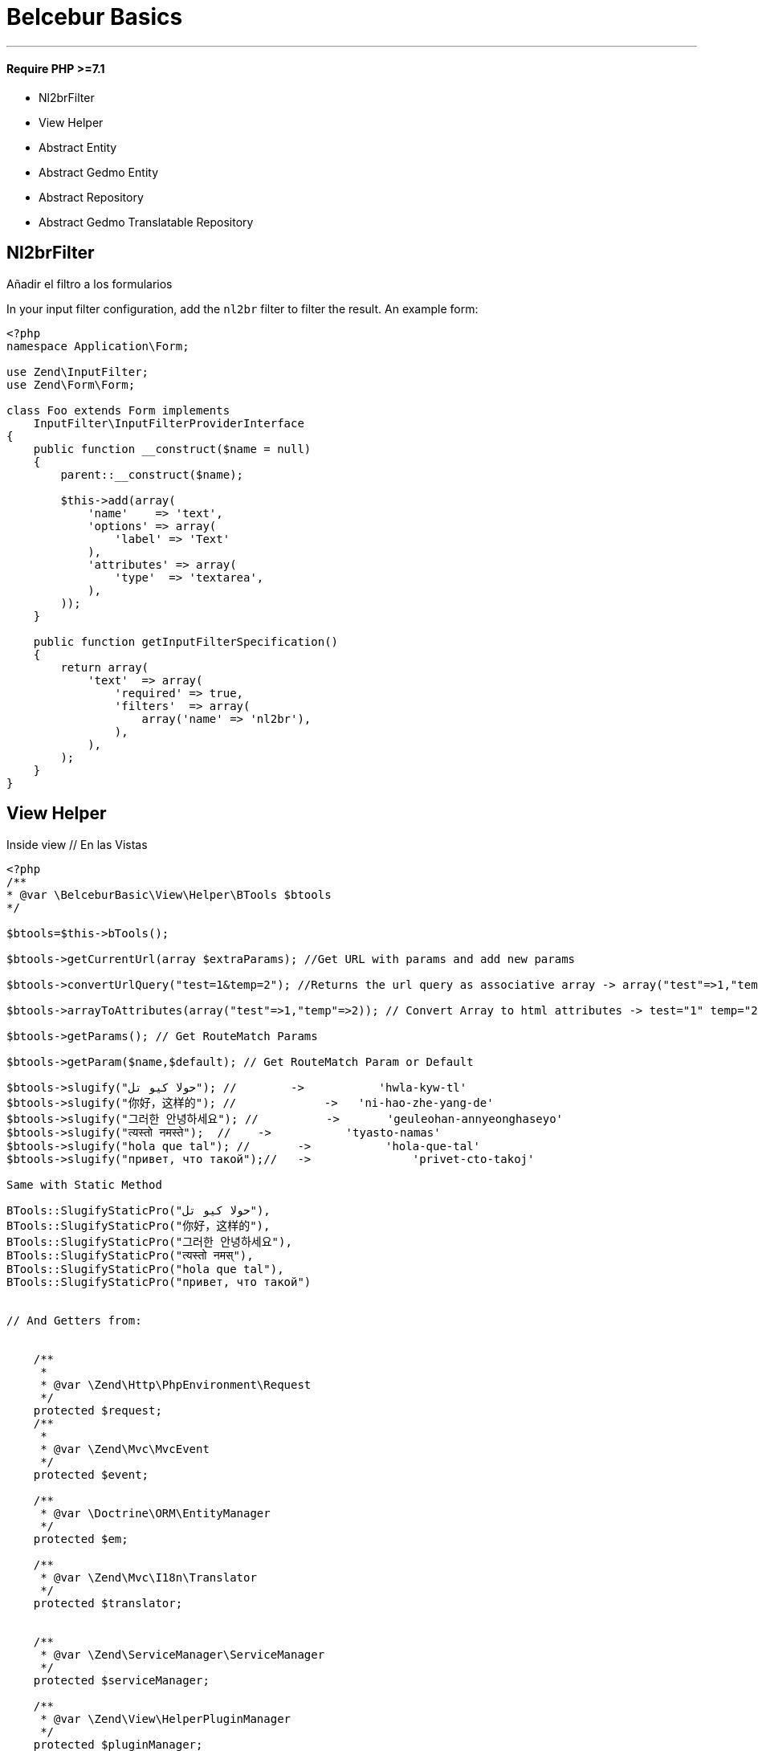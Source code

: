 = Belcebur Basics

'''

==== Require PHP >=7.1

- Nl2brFilter
- View Helper
- Abstract Entity
- Abstract Gedmo Entity
- Abstract Repository
- Abstract Gedmo Translatable Repository

== Nl2brFilter

Añadir el filtro a los formularios

In your input filter configuration, add the `nl2br` filter to filter the result. An example form:

[source,php]
----
<?php
namespace Application\Form;

use Zend\InputFilter;
use Zend\Form\Form;

class Foo extends Form implements
    InputFilter\InputFilterProviderInterface
{
    public function __construct($name = null)
    {
        parent::__construct($name);

        $this->add(array(
            'name'    => 'text',
            'options' => array(
                'label' => 'Text'
            ),
            'attributes' => array(
                'type'  => 'textarea',
            ),
        ));
    }

    public function getInputFilterSpecification()
    {
        return array(
            'text'  => array(
                'required' => true,
                'filters'  => array(
                    array('name' => 'nl2br'),
                ),
            ),
        );
    }
}
----

== View Helper

Inside view // En las Vistas

[source,php]
----
<?php
/**
* @var \BelceburBasic\View\Helper\BTools $btools
*/

$btools=$this->bTools();

$btools->getCurrentUrl(array $extraParams); //Get URL with params and add new params

$btools->convertUrlQuery("test=1&temp=2"); //Returns the url query as associative array -> array("test"=>1,"temp"=>2);

$btools->arrayToAttributes(array("test"=>1,"temp"=>2)); // Convert Array to html attributes -> test="1" temp="2";

$btools->getParams(); // Get RouteMatch Params

$btools->getParam($name,$default); // Get RouteMatch Param or Default

$btools->slugify("حولا كيو تل"); //        ->           'hwla-kyw-tl'
$btools->slugify("你好，这样的"); //             ->   'ni-hao-zhe-yang-de'
$btools->slugify("그러한 안녕하세요"); //          ->       'geuleohan-annyeonghaseyo'
$btools->slugify("त्यस्तो नमस्ते");  //    ->           'tyasto-namas'
$btools->slugify("hola que tal"); //       ->           'hola-que-tal'
$btools->slugify("привет, что такой");//   ->               'privet-cto-takoj'

Same with Static Method

BTools::SlugifyStaticPro("حولا كيو تل"),
BTools::SlugifyStaticPro("你好，这样的"),
BTools::SlugifyStaticPro("그러한 안녕하세요"),
BTools::SlugifyStaticPro("त्यस्तो नमस्"),
BTools::SlugifyStaticPro("hola que tal"),
BTools::SlugifyStaticPro("привет, что такой")


// And Getters from:


    /**
     *
     * @var \Zend\Http\PhpEnvironment\Request
     */
    protected $request;
    /**
     *
     * @var \Zend\Mvc\MvcEvent
     */
    protected $event;

    /**
     * @var \Doctrine\ORM\EntityManager
     */
    protected $em;

    /**
     * @var \Zend\Mvc\I18n\Translator
     */
    protected $translator;


    /**
     * @var \Zend\ServiceManager\ServiceManager
     */
    protected $serviceManager;

    /**
     * @var \Zend\View\HelperPluginManager
     */
    protected $pluginManager;


    /**
     * @var \Zend\Mvc\Application
     */
    protected $app;

----


== Create Other Zend Navigation

Inside config file. / En un archivo de configuración

http://framework.zend.com/manual/current/en/tutorials/tutorial.navigation.html

[source,php]
----
<?php
return array(
    'navigation'      => array(
        'bAdmin'  => array(), // New Navigation
        'default' => array(), //Standar Navigation
    )
);

----

Inside View / En las vistas

[source,php]
----

<?php echo $this->navigation()->breadcrumbs('admin'); ?>  // To Create Breadcrumb

<?php echo $this->navigation()->menu('admin')->setUlClass('nav navbar-nav'); ?> // To Create Menu

----

== Abstract Doctrine Entity /  Doctrine Entity abstracta

Add new search methods to your entity

Añade nuevos metodos de busqueda a tus entities

== Example Custom Repository

[source,php]
----
<?php


namespace Application\Entity;

use BelceburBasic\Resource\Doctrine\Entity;
use Doctrine\ORM\Mapping as ORM;

/**
 * Class Entity
 *
 * @package Application\Entity
 */
class User extends Entity {

    /**
     * @var integer
     *
     * @ORM\Column(name="id", type="integer", nullable=false)
     * @ORM\Id
     * @ORM\GeneratedValue(strategy="IDENTITY")
     */
    protected $id;

     /**
     * @var string
     *
     * @ORM\Column(name="email", type="string", length=100, nullable=false)
     */
    protected $email;

}
----

== Example Custom Repository With Gedmo Extensions Translatable

Gedmo Extensions Translatable https://github.com/Atlantic18/DoctrineExtensions


[source,php]
----
<?php


namespace Application\Entity;

use BelceburBasic\Resource\Doctrine\Gedmo\EntityTranslatable;
use Doctrine\ORM\Mapping as ORM;

/**
 * Class Entity
 *
 * @package Application\Entity
 */
class User extends EntityTranslatable {

    /**
     * @var integer
     *
     * @ORM\Column(name="id", type="integer", nullable=false)
     * @ORM\Id
     * @ORM\GeneratedValue(strategy="IDENTITY")
     */
    protected $id;

     /**
      * @var string
      *
      * @Gedmo\Translatable()
      * @ORM\Column(name="name", type="string", length=100, nullable=false)
      */
     protected $name;

}
----



=== Included Methods/ Metodos Incluidos


==== ONLY GEDMO

getTranslatableLocale()
setTranslatableLocale()

==== setFromArray(array $data)

[source,php]
 ----
 <?php

 /** Update User */
 $user=$user->setFromArray(array('email'=> 'test@test.com'));

 /** Create New User */
  $user=User::setFromArray(array('email'=> 'test@test.com'));
 ----

==== fieldToSetterMethod($propertyName)
[source,php]
----
<?php
$user->fieldToSetterMethod('email')
----

===== Output:
setEmail

==== fieldToGetterMethod($propertyName)
[source,php]
----
<?php
$user->fieldToGetterMethod('email')
----

===== Output:
getEmail

==== toCamelCase
[source,php]
----
<?php
$user->toCamelCase('email_and_name')
----

===== Output:
emailAndName

==== fromCamelCase
[source,php]
----
<?php
$user->toCamelCase('emailAndName')
----

===== Output:
email_and_name


==== getProperty($propertyName)
[source,php]
----
<?php
$user->getProperty('email') == $user->getEmail() == $user->email
----

===== Output:

==== toArray
[source,php]
----
<?php

$array= $user->toArray();

----

===== Output:
[source,php]
----
<?php
array(
    'id' => 1,
    'name' => 'David',
    'email' => ...,
)
----

==== extractGetMethods

List Getters
[source,php]
----
<?php
array(
    getId
    getName
    getEmail
)
----

==== extractSetMethods

List Setters
[source,php]
----
<?php
array(
    setId
    setName
    setEmail
)
----



== Abstract Repositories / Repositorios Abstractos

Add new search methods to your repositories

Añade nuevos metodos de busqueda a tus repositorios

== Example Custom Repository

[source,php]
----
<?php


namespace Application\Repository;

use BelceburBasic\Resource\Doctrine\EntityRepository;

/**
 * Class Event
 *
 * @package Application\Repository
 */
class Event extends EntityRepository {
}
----

== Example Gedmo Translations

If you use Gedmo Extensions Translatable https://github.com/Atlantic18/DoctrineExtensions, extend your repository from EntityRepositoryTranslatable and adds new search methods. It is not necessary to include the Gedmo Walker.

Si utiliza las Gedmo Extensions Translatable https://github.com/Atlantic18/DoctrineExtensions, extienda su repositorio de EntityRepositoryTranslatable y añada nuevos métodos de búsqueda. No es necesario incluir el Gedmo Walker.

[source,php]
----
<?php

namespace Application\Repository;

use BelceburBasic\Resource\Doctrine\Gedmo\EntityRepositoryTranslatable;

/**
 * Class User
 *
 * @package Application\Repository
 */
class User extends EntityRepositoryTranslatable
{
}
----

=== Included Methods/ Metodos Incluidos

- findNotBy(array $criteria, array $orderBy = NULL, $limit = NULL, $offset = NULL)
- findOneNotBy(array $criteria)
- findOrLikeBy(array $orCriteria, array $orderBy = NULL, $limit = NULL, $offset = NULL, $andCriteria = NULL)
- findOneOrLikeBy(array $criteria)
- findOneBy(array $criteria)  //Only for Gedmo Extensions (Include Gedmo Walker on query)
- findOneLikeBy(array $criteria)
- findNotLikeBy(array $criteria, array $orderBy = NULL, $limit = NULL, $offset = NULL)
- findBy(array $criteria, array $orderBy = NULL, $limit = NULL, $offset = NULL)
- findLikeBy(array $criteria, array $orderBy = NULL, $limit = NULL, $offset = NULL)
